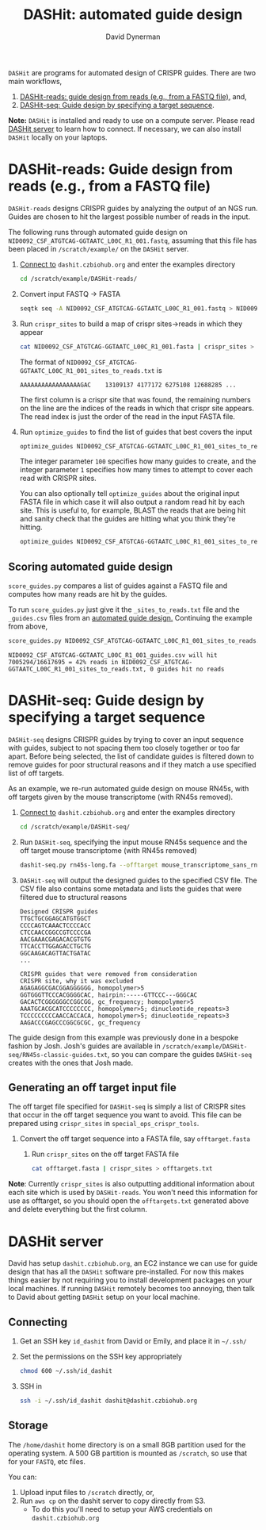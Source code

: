#+TITLE: DASHit: automated guide design
#+AUTHOR: David Dynerman
#+EMAIL: david.dynerman@czbiohub.org
#+INFOJS_OPT: view:t toc:nil ltoc:nil mouse:underline buttons:0 path:https://thomasf.github.io/solarized-css/org-info.min.js
#+HTML_HEAD: <link rel="stylesheet" type="text/css" href="https://thomasf.github.io/solarized-css/solarized-light.min.css" />

=DASHit= are programs for automated design of CRISPR guides. There are two main workflows,

1. [[DASHit-reads][DASHit-reads: guide design from reads (e.g., from a FASTQ file),]] and,
2. [[DASHit-seq][DASHit-seq: Guide design by specifying a target sequence]].

*Note:* =DASHit= is installed and ready to use on a compute
server. Please read [[server][DASHit server]] to learn how to connect. If
necessary, we can also install =DASHit= locally on your laptops.

* DASHit-reads: Guide design from reads (e.g., from a FASTQ file)
<<DASHit-reads>>
=DASHit-reads= designs CRISPR guides by analyzing the output of an NGS run. Guides are chosen to hit the largest possible number of reads in the input.

The following runs through automated guide design on
=NID0092_CSF_ATGTCAG-GGTAATC_L00C_R1_001.fastq=, assuming that this
file has been placed in =/scratch/example/= on the =DASHit= server.

   1. [[server][Connect to]] =dashit.czbiohub.org= and enter the examples directory
      #+BEGIN_SRC bash
cd /scratch/example/DASHit-reads/ 
      #+END_SRC
   1. Convert input FASTQ -> FASTA
      #+BEGIN_SRC bash
seqtk seq -A NID0092_CSF_ATGTCAG-GGTAATC_L00C_R1_001.fastq > NID0092_CSF_ATGTCAG-GGTAATC_L00C_R1_001.fasta 
      #+end_SRC
   2. Run =crispr_sites= to build a map of crispr sites->reads in which they appear
      #+BEGIN_SRC bash
cat NID0092_CSF_ATGTCAG-GGTAATC_L00C_R1_001.fasta | crispr_sites > NID0092_CSF_ATGTCAG-GGTAATC_L00C_R1_001_sites_to_reads.txt
      #+END_SRC
      The format of =NID0092_CSF_ATGTCAG-GGTAATC_L00C_R1_001_sites_to_reads.txt= is
      #+BEGIN_EXAMPLE
AAAAAAAAAAAAAAAAAGAC    13109137 4177172 6275108 12688285 ... 
      #+END_EXAMPLE
      The first column is a crispr site that was found, the remaining
      numbers on the line are the indices of the reads in which that
      crispr site appears. The read index is just the order of the
      read in the input FASTA file.
   3. Run =optimize_guides= to find the list of guides that best covers the input
      #+BEGIN_SRC bash
optimize_guides NID0092_CSF_ATGTCAG-GGTAATC_L00C_R1_001_sites_to_reads.txt 100 1 > NID0092_CSF_ATGTCAG-GGTAATC_L00C_R1_001_guides.csv
      #+END_SRC
      The integer parameter =100= specifies how many guides to create, and the integer parameter =1= specifies how many times to attempt to cover each read with CRISPR sites.

      You can also optionally tell =optimize_guides= about the
      original input FASTA file in which case it will also output a
      random read hit by each site. This is useful to, for example,
      BLAST the reads that are being hit and sanity check that the
      guides are hitting what you think they're hitting.
      #+BEGIN_SRC bash
optimize_guides NID0092_CSF_ATGTCAG-GGTAATC_L00C_R1_001_sites_to_reads.txt 100 1 NID0092_CSF_ATGTCAG-GGTAATC_L00C_R1_001.fasta > NID0092_CSF_ATGTCAG-GGTAATC_L00C_R1_001_guides.csv
      #+END_SRC

** Scoring automated guide design
=score_guides.py= compares a list of guides against a FASTQ file and computes how many reads are hit by the guides.

To run =score_guides.py= just give it the =_sites_to_reads.txt= file and the =_guides.csv= files from an [[DASHit-reads][automated guide design.]] Continuing the example from above,

#+BEGIN_SRC bash
score_guides.py NID0092_CSF_ATGTCAG-GGTAATC_L00C_R1_001_sites_to_reads.txt NID0092_CSF_ATGTCAG-GGTAATC_L00C_R1_001_guides.csv 
#+END_SRC

#+BEGIN_EXAMPLE
NID0092_CSF_ATGTCAG-GGTAATC_L00C_R1_001_guides.csv will hit 7005294/16617695 = 42% reads in NID0092_CSF_ATGTCAG-GGTAATC_L00C_R1_001_sites_to_reads.txt, 0 guides hit no reads
#+END_EXAMPLE


* DASHit-seq: Guide design by specifying a target sequence
<<DASHit-seq>> 
=DASHit-seq= designs CRISPR guides by trying to cover
an input sequence with guides, subject to not spacing them too closely
together or too far apart. Before being selected, the list of
candidate guides is filtered down to remove guides for poor structural
reasons and if they match a use specified list of off targets.

As an example, we re-run automated guide design on mouse RN45s, with
off targets given by the mouse transcriptome (with RN45s removed).

   1. [[server][Connect to]] =dashit.czbiohub.org= and enter the examples directory
      #+BEGIN_SRC bash
cd /scratch/example/DASHit-seq/ 
      #+END_SRC
   2. Run =DASHit-seq=, specifying the input mouse RN45s sequence and the off target mouse transcriptome (with RN45s removed)
      #+BEGIN_SRC bash
dashit-seq.py rn45s-long.fa --offtarget mouse_transcriptome_sans_rn45s > mouse_rn45s_guides.csv         
      #+END_SRC
   3. =DASHit-seq= will output the designed guides to the specified CSV file. The CSV file also contains some metadata and lists the guides that were filtered due to structural reasons
      #+BEGIN_EXAMPLE
Designed CRISPR guides
TTGCTGCGGAGCATGTGGCT
CCCCAGTCAAACTCCCCACC
CTCCAACCGGCCGTCCCCGA
AACGAAACGAGACACGTGTG
TTCACCTTGGAGACCTGCTG
GGCAAGACAGTTACTGATAC
...      
      #+END_EXAMPLE

      #+BEGIN_EXAMPLE
CRISPR guides that were removed from consideration
CRISPR site, why it was excluded
AGAGAGGCGACGGAGGGGGG, homopolymer>5
GGTGGGTTCCCACGGGGCAC, hairpin:-----GTTCCC---GGGCAC
GACACTCGGGGGGCCGGCGG, gc_frequency; homopolymer>5
AAATGCACGCATCCCCCCCC, homopolymer>5; dinucleotide_repeats>3
TCCCCCCCCCAACCACCACA, homopolymer>5; dinucleotide_repeats>3
AAGACCCGAGCCCGGCGCGC, gc_frequency
      #+END_EXAMPLE

The guide design from this example was previously done in a bespoke
fashion by Josh. Josh's guides are available in
=/scratch/example/DASHit-seq/RN45s-classic-guides.txt=, so you can
compare the guides =DASHit-seq= creates with the ones that Josh made.

** Generating an off target input file
The off target file specified for =DASHit-seq= is simply a list of CRISPR sites that occur in the off target sequence you want to avoid. This file can be prepared using =crispr_sites= in =special_ops_crispr_tools=. 

1. Convert the off target sequence into a FASTA file, say =offtarget.fasta=
   2. Run =crispr_sites= on the off target FASTA file
      #+BEGIN_SRC bash
cat offtarget.fasta | crispr_sites > offtargets.txt
      #+END_SRC

*Note*: Currently =crispr_sites= is also outputting additional information about each site which is used by =DASHit-reads=. You won't need this information for use as offtarget, so you should open the =offtargets.txt= generated above and delete everything but the first column.

* DASHit server
<<server>>
David has setup =dashit.czbiohub.org=, an EC2 instance we can use for
guide design that has all the =DASHit= software pre-installed. For now
this makes things easier by not requiring you to install development
packages on your local machines.  If running =DASHit= remotely becomes
too annoying, then talk to David about getting =DASHit= setup on your
local machine.

** Connecting
1. Get an SSH key =id_dashit= from David or Emily, and place it in =~/.ssh/=
2. Set the permissions on the SSH key appropriately
   #+BEGIN_SRC bash
   chmod 600 ~/.ssh/id_dashit
   #+END_SRC
3. SSH in
   #+BEGIN_SRC bash
   ssh -i ~/.ssh/id_dashit dashit@dashit.czbiohub.org
   #+END_SRC

** Storage
The =/home/dashit= home directory is on a small 8GB partition used for
the operating system. A 500 GB partition is mounted as =/scratch=, so
use that for your =FASTQ=, etc files.

You can:
1. Upload input files to =/scratch= directly, or,
2. Run =aws cp= on the dashit server to copy directly from S3.
   - To do this you'll need to setup your AWS credentials on =dashit.czbiohub.org= 
